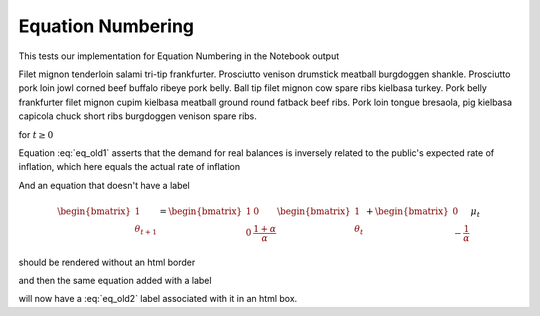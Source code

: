 Equation Numbering
==================

This tests our implementation for Equation Numbering in the Notebook output

Filet mignon tenderloin salami tri-tip frankfurter. Prosciutto venison drumstick 
meatball burgdoggen shankle. Prosciutto pork loin jowl corned beef buffalo ribeye 
pork belly. Ball tip filet mignon cow spare ribs kielbasa turkey. Pork belly frankfurter 
filet mignon cupim kielbasa meatball ground round fatback beef ribs. Pork loin tongue 
bresaola, pig kielbasa capicola chuck short ribs burgdoggen venison spare ribs.

.. math::
    :label: eq_old1

    m_t - p_t = -\alpha(p_{t+1} - p_t) \: , \: \alpha > 0

for :math:`t \geq 0`

Equation :eq:`eq_old1` asserts that the demand for real balances is inversely
related to the public's expected rate of inflation, which here equals
the actual rate of inflation

And an equation that doesn't have a label

.. math::

    \begin{bmatrix}
      1 \\
      \theta_{t+1}
    \end{bmatrix} =
    \begin{bmatrix}
      1 & 0 \\
      0 & \frac{1+\alpha}{\alpha}
    \end{bmatrix}
    \begin{bmatrix}
      1 \\
      \theta_{t}
    \end{bmatrix}  +
    \begin{bmatrix}
      0 \\
      -\frac{1}{\alpha}
    \end{bmatrix}
    \mu_t

should be rendered without an html border

and then the same equation added with a label

.. math::
   :label: eq_old2

    \begin{bmatrix}
      1 \\
      \theta_{t+1}
    \end{bmatrix} =
    \begin{bmatrix}
      1 & 0 \\
      0 & \frac{1+\alpha}{\alpha}
    \end{bmatrix}
    \begin{bmatrix}
      1 \\
      \theta_{t}
    \end{bmatrix}  +
    \begin{bmatrix}
      0 \\
      -\frac{1}{\alpha}
    \end{bmatrix}
    \mu_t

will now have a :eq:`eq_old2` label associated with it in an html box.
